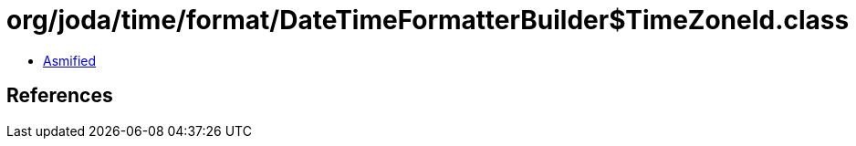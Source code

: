 = org/joda/time/format/DateTimeFormatterBuilder$TimeZoneId.class

 - link:DateTimeFormatterBuilder$TimeZoneId-asmified.java[Asmified]

== References

